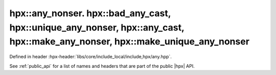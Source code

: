 
..
    Copyright (C) 2022 Dimitra Karatza

    Distributed under the Boost Software License, Version 1.0. (See accompanying
    file LICENSE_1_0.txt or copy at http://www.boost.org/LICENSE_1_0.txt)

.. _modules_hpx/datastructures/any.hpp_api:

-------------------------------------------------------------------------------
hpx::any_nonser. hpx::bad_any_cast, hpx::unique_any_nonser, hpx::any_cast, hpx::make_any_nonser, hpx::make_unique_any_nonser
-------------------------------------------------------------------------------

Defined in header :hpx-header:`libs/core/include_local/include,hpx/any.hpp`.

See :ref:`public_api` for a list of names and headers that are part of the public
|hpx| API.

.. autodoxygenfile:: hpx/datastructures/any.hpp
   :project: datastructures
